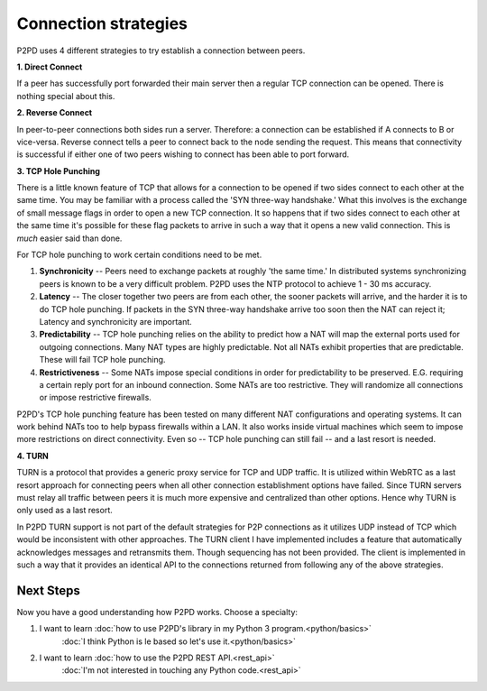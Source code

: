 Connection strategies
======================

P2PD uses 4 different strategies to try establish a connection between peers.

.. image:: ../../diagrams/connectivity.png
    :alt: Diagram of P2P connectivity methods

**1. Direct Connect**

If a peer has successfully port forwarded their main server then a regular TCP connection can be opened. There is nothing special about this.

**2. Reverse Connect**

In peer-to-peer connections both sides run a server. Therefore: a connection
can be established if A connects to B or vice-versa. Reverse connect tells
a peer to connect back to the node sending the request. This means that
connectivity is successful if either one of two peers wishing to
connect has been able to port forward.

**3. TCP Hole Punching**

There is a little known feature of TCP that allows for a connection to
be opened if two sides connect to each other at the same time. You may
be familiar with a process called the 'SYN three-way handshake.' What
this involves is the exchange of small message flags in order to open
a new TCP connection. It so happens that if two sides connect to each
other at the same time it's possible for these flag packets to arrive
in such a way that it opens a new valid connection. This is *much*
easier said than done.

For TCP hole punching to work certain conditions need to be met.

1.  **Synchronicity** -- Peers need to exchange packets at roughly
    'the same time.' In distributed systems synchronizing peers is known
    to be a very difficult problem. P2PD uses the NTP protocol to achieve
    1 - 30 ms accuracy.
2.  **Latency** -- The closer together two peers are from each other, the
    sooner packets will arrive, and the harder it is to do TCP hole punching.
    If packets in the SYN three-way handshake arrive too soon then
    the NAT can reject it; Latency and synchronicity are important.
3.  **Predictability** -- TCP hole punching relies on the ability to predict
    how a NAT will map the external ports used for outgoing connections.
    Many NAT types are highly predictable. Not all NATs exhibit
    properties that are predictable. These will fail TCP hole punching.
4.  **Restrictiveness** -- Some NATs impose special conditions in order
    for predictability to be preserved. E.G. requiring a certain reply
    port for an inbound connection. Some NATs are too restrictive. They
    will randomize all connections or impose restrictive firewalls.
    
P2PD's TCP hole punching feature has been tested on many different NAT
configurations and operating systems. It can work behind NATs too to
help bypass firewalls within a LAN. It also works inside virtual
machines which seem to impose more restrictions on direct connectivity.
Even so -- TCP hole punching can still fail -- and a last resort is needed.

**4. TURN**

TURN is a protocol that provides a generic proxy service for TCP and
UDP traffic. It is utilized within WebRTC as a last resort approach
for connecting peers when all other connection establishment options have
failed. Since TURN servers must relay all traffic between peers it
is much more expensive and centralized than other options. Hence why TURN
is only used as a last resort.

In P2PD TURN support is not part of the default strategies for P2P connections
as it utilizes UDP instead of TCP which would be inconsistent with other
approaches. The TURN client I have implemented includes a feature
that automatically acknowledges messages and retransmits them.
Though sequencing has not been provided. The client is implemented in
such a way that it provides an identical API to the connections returned
from following any of the above strategies.

Next Steps
------------

Now you have a good understanding how P2PD works. Choose a specialty:

1.  I want to learn :doc:`how to use P2PD's library in my Python 3 program.<python/basics>`
        :doc:`I think Python is le based so let's use it.<python/basics>`
2.  I want to learn :doc:`how to use the P2PD REST API.<rest_api>`
        :doc:`I'm not interested in touching any Python code.<rest_api>`
